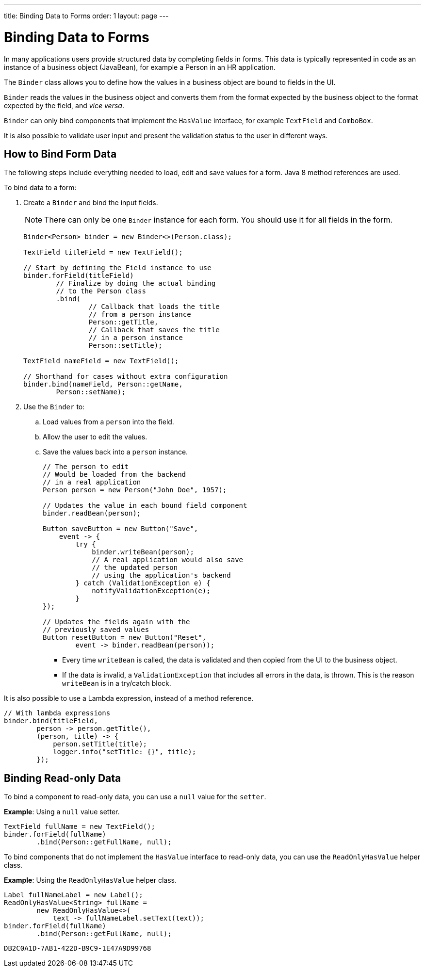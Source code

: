 ---
title: Binding Data to Forms
order: 1
layout: page
---

= Binding Data to Forms

In many applications users provide structured data by completing fields in forms. This data is typically represented in code as an instance of a business object (JavaBean), for example a Person in an HR application.

The `Binder` class allows you to define how the values in a business object are bound to fields in the UI.

`Binder` reads the values in the business object and converts them from the format expected by the business object to the format expected by the field, and _vice versa_. 


`Binder` can only bind components that implement the `HasValue` interface, for example `TextField` and `ComboBox`. 

It is also possible to validate user input and present the validation status to the user in different ways. 


== How to Bind Form Data

The following steps include everything needed to load, edit and save values for a form. Java 8 method references are used.

To bind data to a form:

. Create a `Binder` and bind the input fields. 

+
[NOTE]
There can only be one `Binder` instance for each form. You should use it for all fields in the form.
+
[source, java]
----
Binder<Person> binder = new Binder<>(Person.class);

TextField titleField = new TextField();

// Start by defining the Field instance to use
binder.forField(titleField)
        // Finalize by doing the actual binding
        // to the Person class
        .bind(
                // Callback that loads the title
                // from a person instance
                Person::getTitle,
                // Callback that saves the title
                // in a person instance
                Person::setTitle);

TextField nameField = new TextField();

// Shorthand for cases without extra configuration
binder.bind(nameField, Person::getName,
        Person::setName);
----

. Use the `Binder` to:
.. Load values from a `person` into the field.
.. Allow the user to edit the values.
.. Save the values back into a `person` instance.
+
[source, java]
----
// The person to edit
// Would be loaded from the backend
// in a real application
Person person = new Person("John Doe", 1957);

// Updates the value in each bound field component
binder.readBean(person);

Button saveButton = new Button("Save",
    event -> {
        try {
            binder.writeBean(person);
            // A real application would also save
            // the updated person
            // using the application's backend
        } catch (ValidationException e) {
            notifyValidationException(e);
        }
});

// Updates the fields again with the
// previously saved values
Button resetButton = new Button("Reset",
        event -> binder.readBean(person));
----

* Every time `writeBean` is called, the data is validated and then copied from the UI to the business object. 
* If the data is invalid, a `ValidationException` that includes all errors in the data, is thrown. This is the reason `writeBean` is in a try/catch block.

It is also possible to use a Lambda expression, instead of a method reference. 

[source, java]
----
// With lambda expressions
binder.bind(titleField,
        person -> person.getTitle(),
        (person, title) -> {
            person.setTitle(title);
            logger.info("setTitle: {}", title);
        });
----

== Binding Read-only Data

To bind a component to read-only data, you can use a `null` value for the `setter`. 

*Example*: Using a `null` value setter.

[source, java]
----
TextField fullName = new TextField();
binder.forField(fullName)
        .bind(Person::getFullName, null);
----

To bind components that do not implement the `HasValue` interface to read-only data, you can use the `ReadOnlyHasValue` helper class. 

*Example*: Using the `ReadOnlyHasValue` helper class.

[source, java]
----
Label fullNameLabel = new Label();
ReadOnlyHasValue<String> fullName =
        new ReadOnlyHasValue<>(
            text -> fullNameLabel.setText(text));
binder.forField(fullName)
        .bind(Person::getFullName, null);
----



[discussion-id]`DB2C0A1D-7AB1-422D-B9C9-1E47A9D99768`

